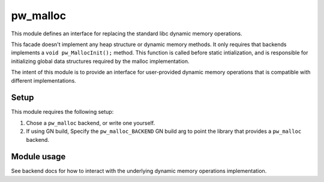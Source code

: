 .. _module-pw_malloc:

---------
pw_malloc
---------
This module defines an interface for replacing the standard libc dynamic memory
operations.

This facade doesn't implement any heap structure or dynamic memory methods. It
only requires that backends implements a ``void pw_MallocInit();`` method.
This function is called before static intialization, and is responsible for
initializing global data structures required by the malloc implementation.

The intent of this module is to provide an interface for user-provided dynamic
memory operations that is compatible with different implementations.

Setup
=====
This module requires the following setup:

1. Chose a ``pw_malloc`` backend, or write one yourself.
2. If using GN build, Specify the ``pw_malloc_BACKEND`` GN build arg to point
   the library that provides a ``pw_malloc`` backend.

Module usage
============
See backend docs for how to interact with the underlying dynamic memory
operations implementation.
